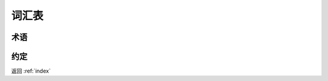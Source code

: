 词汇表
==============

术语
------------
.. glossary::

	peer/节点
		均指组成区块链网络的对等实体。

	节点view
		通过gossip协议收敛的在网节点列表和状态。

	账本
		在比特币中仅记录了各账户币的出入，称为账本。

	账户
		用户的登录id，在轻钱包的代理模式下，用户账户将密钥对委托给代理服务管理。

	密钥
		分为私钥和公钥。

	证书
		密钥对采用符合jdk keystore 定义的工具生成，从公钥衍生出证书，证书可加入到受信任证书列表jks，通过部署为akka remote security 的TLS所认可。

	区块
		区块是一组有序的交易集合，在通道中经过哈希加密后与前序区块连接。

	链
		交易区块经过“哈希连接”结构化的交易日志。

	链码
		用于修改资产的交易指令。

	背书
		即Endorsement， 是指一个peer执行一个交易并返回YES-NO给生成交易proposal的client app 的过程。chaincode具有相应的endorsement policies，其中指定了endorsing peer。

	背书策略
		背书策略（Endorsement policy）定义了依赖于特定chaincode执行交易的channel上的peer和响应结果（endorsements）的必要组合条件（即返回Yes或No的条件）。
		Endorsement policy可指定对于某一chaincode，可以对交易背书的最小背书节点数或者最小背书节点百分比。
		背书策略由背书节点基于应用程序和对抵御不良行为的期望水平来组织管理。在install和deploy Chaincode（deploy tx）时需要指定背书策略。

	交易
		Chaincode的invoke或deploy操作。

	创世区块
		创世区块（Genesis Block）是初始化区块链网络或channel的配置区块，也是链上的第一个区块，其高度为1。

	调用
		用于调用deploy的chaincode内的函数，其结构由一个函数和一个参数数组构成。invoke就是一个交易proposal，然后执行模块化的流程（背书、共识、 验证、 提交）。


约定
--------------
.. glossary::
	智能合约
		通过一系列的约定达成某种共识
	共识
		是贯穿整个交易流程的广义术语，其用于产生一个对于排序的同意书和确认构造区块的交易集的正确性。

返回 :ref:`index`